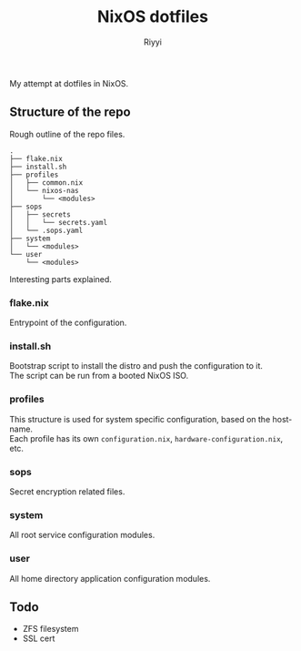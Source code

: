 #+TITLE: NixOS dotfiles
#+AUTHOR: Riyyi
#+LANGUAGE: en
#+OPTIONS: toc:nil

My attempt at dotfiles in NixOS.

** Structure of the repo

Rough outline of the repo files.

#+BEGIN_SRC
.
├── flake.nix
├── install.sh
├── profiles
│   ├── common.nix
│   └── nixos-nas
│       └── <modules>
├── sops
│   ├── secrets
│   │   └── secrets.yaml
│   └── .sops.yaml
├── system
│   └── <modules>
└── user
    └── <modules>
#+END_SRC

Interesting parts explained.

*** flake.nix

Entrypoint of the configuration.

*** install.sh

Bootstrap script to install the distro and push the configuration to it.\\
The script can be run from a booted NixOS ISO.

*** profiles

This structure is used for system specific configuration, based on the hostname.\\
Each profile has its own =configuration.nix=, =hardware-configuration.nix=, etc.

*** sops

Secret encryption related files.

*** system

All root service configuration modules.

*** user

All home directory application configuration modules.

** Todo

- ZFS filesystem
- SSL cert
